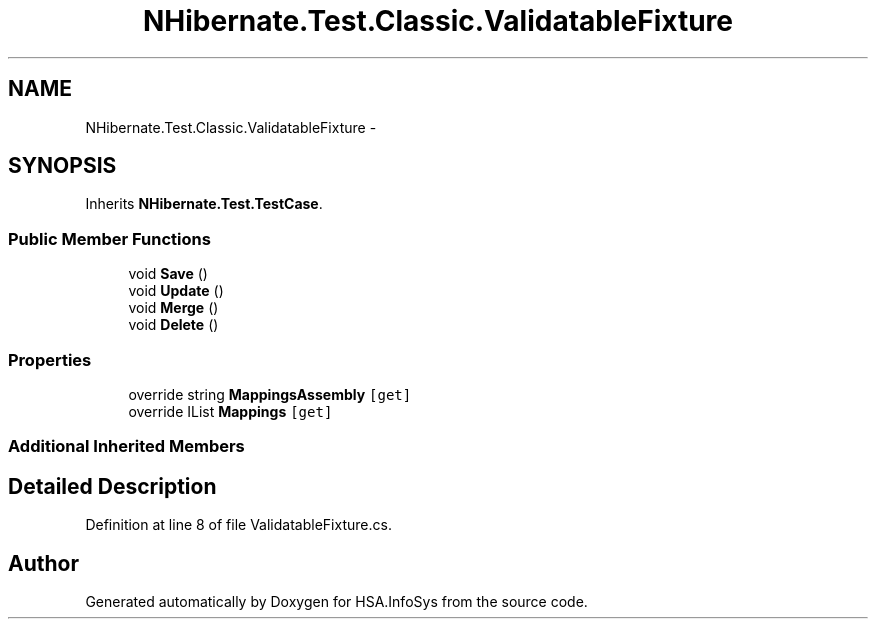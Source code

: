 .TH "NHibernate.Test.Classic.ValidatableFixture" 3 "Fri Jul 5 2013" "Version 1.0" "HSA.InfoSys" \" -*- nroff -*-
.ad l
.nh
.SH NAME
NHibernate.Test.Classic.ValidatableFixture \- 
.SH SYNOPSIS
.br
.PP
.PP
Inherits \fBNHibernate\&.Test\&.TestCase\fP\&.
.SS "Public Member Functions"

.in +1c
.ti -1c
.RI "void \fBSave\fP ()"
.br
.ti -1c
.RI "void \fBUpdate\fP ()"
.br
.ti -1c
.RI "void \fBMerge\fP ()"
.br
.ti -1c
.RI "void \fBDelete\fP ()"
.br
.in -1c
.SS "Properties"

.in +1c
.ti -1c
.RI "override string \fBMappingsAssembly\fP\fC [get]\fP"
.br
.ti -1c
.RI "override IList \fBMappings\fP\fC [get]\fP"
.br
.in -1c
.SS "Additional Inherited Members"
.SH "Detailed Description"
.PP 
Definition at line 8 of file ValidatableFixture\&.cs\&.

.SH "Author"
.PP 
Generated automatically by Doxygen for HSA\&.InfoSys from the source code\&.
